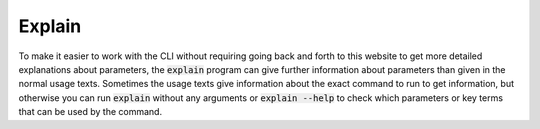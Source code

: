.. _cli_explain: 


#########
Explain
#########

To make it easier to work with the CLI without requiring going back and forth to this website to get more detailed explanations about parameters, the :code:`explain` program can give further information about parameters than given in the normal usage texts. Sometimes the usage texts give information about the exact command to run to get information, but otherwise you can run :code:`explain` without any arguments or :code:`explain --help` to check which parameters or key terms that can be used by the command. 
